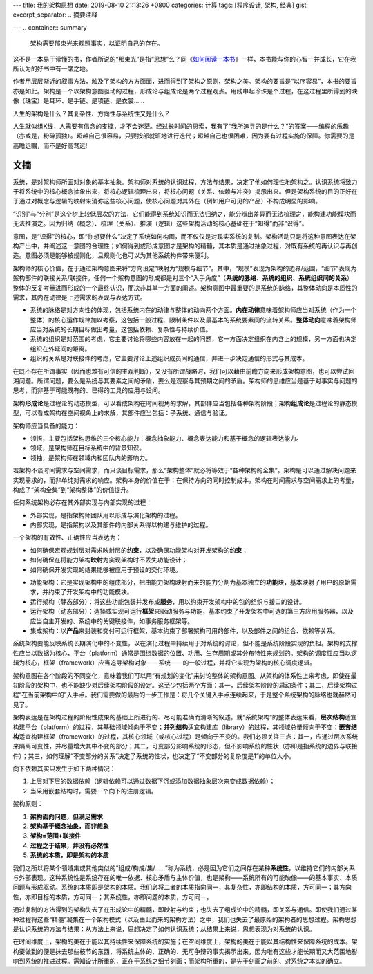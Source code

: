 ---
title: 我的架构思想
date: 2019-08-10 21:13:26 +0800
categories: 计算
tags: [程序设计, 架构, 经典]
gist: 
excerpt_separator: .. 摘要注释

---
.. container:: summary

    架构需要那束光来观照事实，以证明自己的存在。

.. 摘要注释

这不是一本易于读懂的书，作者所说的“那束光”是指“思想”么？同《\ `如何阅读一本书`_\ 》一样，本书能与你的心智一并成长，它在我所认为的好书中有一席之地。

作者用层层渐近的叙事方法，触及了架构的方方面面，进而得到了架构之原则、架构之美。架构的要旨是“以序容易”，本书的要旨亦是如此。架构是一个以架构意图驱动的过程，形成论与组成论是两个过程观点。用线串起珍珠是个过程，在这过程里所得到的映像（珠宝）是耳环、是手链、是项链、是衣裳……

人生的架构是什么？其复杂性、方向性与系统性又是什么？

人生就似组K线，人需要有信念的支撑，才不会迷茫。经过长时间的思索，我有了“我所追寻的是什么？”的答案——编程的乐趣（亦或是，粉碎孤独）。超越自己很容易，只要按部就班地进行迭代；超越自己也很困难，因为要有过程实施的保障。你需要的是高瞻远瞩，而不是好高骛远!

文摘
----

系统，是对架构师所面对对象的基本抽象。架构师对系统的认识过程、方法与结果，决定了他如何理性地架构之。认识系统将致力于将系统中的核心概念抽象出来，将核心逻辑梳理出来，将核心问题（关系、依赖与冲突）揭示出来。但是架构系统的目的正好在于通过对概念与逻辑的映射来消弥这些核心问题，使核心问题对其外在（例如用户可见的产品）不构成明显的影响。

.. image:: /assets/bookshelf/{{ page.title }}/认知过程的方法树.jpg

“识别”与“分别”是这个树上较低层次的方法，它们能得到系统知识而无法归纳之，能分辨出差异而无法梳理之，能构建功能模块而无法推演之。因为归纳（概念）、梳理（关系）、推演（逻辑）这些架构活动的核心基础在于“知得”而非“识得”。

意图，是“识得”的核心，即“你想要什么”决定了系统如何构画，而不仅仅是对现实系统的复制。架构活动只是将这种意图表达在架构产出中，并阐述这一意图的合理性；如何得到或形成意图才是架构的精髓，其本质是通过抽象过程，对既有系统的再认识与再创造。意图必须是能够被规则化，且规则化也可以为其他系统构件带来便利。

架构师的核心价值，在于通过架构意图来将“方向设定”映射为“规模与细节”。其中，“规模”表现为架构的边界/范围，“细节”表现为架构部件的联接关系/联接件。任何一个架构意图的形成都是对三个“入手角度”（\ **系统的脉络**\ 、\ **系统的组织**\ 、\ **系统组织间的关系**\ ）整体的反复考量进而形成的一个最终认识，而决非其单一方面的阐述。架构意图中最重要的是系统的脉络，其整体动向是本质性的需求，其内在动律是上述需求的表现与表达方式。

- 系统的脉络是对方向性的体现，包括系统内在的动律与整体的动向两个方面。\ **内在动律**\ 意味着架构师应当对系统（作为一个整体）的核心运作规律加以考察，这包括一般过程、限制条件以及最基本的系统要素间的流转关系。\ **整体动向**\ 意味着架构师应当对系统的长期目标做出考量，这包括依赖、复杂性与持续价值。
- 系统的组织是对范围的考虑，它主要讨论将哪些内容放在一起的问题，它一方面决定组织在内含上的规模，另一方面也决定组织在外延间的距离。
- 组织的关系是对联接件的考虑，它主要讨论上述组织成员间的通信，并进一步决定通信的形式与其成本。

在既不存在所谓事实（因而也难有可信的主观判断），又没有所谓战略时，我们可以藉由前瞻方向来形成架构意图，也可以尝试回溯问题。所谓问题，要么是系统与其要素之间的矛盾，要么是观察与其预期之间的矛盾。架构师的思维应当是基于对事实与问题的思考，而非基于可能既有的、已得的工具的应用与设问。

架构\ **形成论**\ 是过程论的动态模型，可以看成架构在时间视角的求解，其部件应当包括各种架构阶段；架构\ **组成论**\ 是过程论的静态模型，可以看成架构在空间视角上的求解，其部件应当包括：子系统、通信与验证。

.. compound::

    架构师应当具备的能力：

    - 领悟，主要包括架构思维的三个核心能力：概念抽象能力、概念表达能力和基于概念的逻辑表达能力。
    - 领域，是架构师在目标系统中的背景知识。
    - 领袖，是架构师在领域内和团队内的影响力。

.. image:: /assets/bookshelf/{{ page.title }}/架构决策过程.jpg

若架构不谈时间需求与空间需求，而只谈目标需求，那么“架构整体”就必将等效于“各种架构的全集”。架构是可以通过解决问题来实现需求的，而非单纯对需求的响应。架构本身的价值在于：在保持方向的同时控制成本。架构在时间需求与空间需求上的考量，构成了“架构全集”到“架构整体”的价值提升。

.. compound::

    任何系统架构必存在其外部实现与内部实现的过程：

    - 外部实现，是指架构师团队用以形成与演化架构的过程。
    - 内部实现，是指架构以及其部件的内部关系得以构建与维护的过程。

.. compound::

    一个架构的有效性、正确性应当表达为：

    - 如何确保宏观规划层对需求映射层的\ **约束**\ ，以及确保功能架构对开发架构的\ **约束**\ ；
    - 如何确保在将能力架构\ **映射**\ 为实现架构时不丢失功能设计；
    - 如何确保开发实现的结果能够被应用于预设的交付环境。

.. image:: /assets/bookshelf/{{ page.title }}/架构形成模型.jpg

- 功能架构：它是实现架构中的组成部分，把由能力架构映射而来的能力分割为基本独立的\ **功能**\ 块，基本映射了用户的原始需求，并约束了开发架构中的功能模块。
- 运行架构（静态部分）：将这些功能包装并发布成\ **服务**\ ，用以约束开发架构中的包的组织与接口的设计。
- 运行架构（动态部分）：选择或实现可运行\ **框架**\ 来驱动服务与功能，基本约束了开发架构中可选的第三方应用服务器，以及应当自主开发的、系统中的关键联接件，如事务服务框架等。
- 集成架构：以\ **产品**\ 来封装和交付可运行框架，基本约束了部署架构可用的部件，以及部件之间的组合、依赖等关系。

系统架构要能反映系统长期演化中的不变性，以在演化过程中持续用于对系统的讨论，但不能是系统阶段实现的负担。架构的支撑性应当以数据为核心，平台（platform）通常是围绕数据的位置、功用、生存周期或其分布特性来规划的。架构的调度性应当以逻辑为核心，框架（framework）应当追寻架构对象——系统——的一般过程，并将它实现为架构的核心调度逻辑。

架构意图在各个阶段的不同变化，意味着我们可以用“有规划的变化”来讨论整体的架构意图。从架构的体系性上来考虑，即使在最初阶段的架构中，也不能缺少对后续架构阶段的设定。这至少包括两个方面：其一，后续架构阶段的启动条件；其二，后续架构过程“在当前架构中的”入手点。我们需要做的最后的一步工作是：将几个关键入手点连续起来，于是整个系统架构的脉络也就赫然可见了。

架构表达是在架构过程的阶段性成果的基础上所进行的、尽可能准确而清晰的叙述。就“系统架构”的整体表达来看，\ **层次结构**\ 适宜构建平台（platform）的过程，其基础领域倾向于不变；\ **并列结构**\ 适宜构建库（library）的过程，其领域总量倾向于不变；\ **嵌套结构**\ 适宜构建框架（framework）的过程，其核心领域（或核心过程）是倾向于不变的。我们必须关注三点：其一，应通过层次系统来隔离可变性，并尽量增大其中不变的部分；其二，可变部分影响系统的形态，但不影响系统的性状（亦即是指系统的边界与联接件）；其三，如何理解“不变部分的关系”决定了系统的性状，也决定了“不变部分的复杂度是1”的单位大小。

.. compound::

    向下依赖其实只发生于如下两种情况：

    #. 上层对下层的数据依赖（逻辑依赖可以通过数据下沉或添加数据抽象层次来变成数据依赖）；
    #. 当采用嵌套结构时，需要一个向下的注册逻辑。

.. compound::

    架构原则：

    #. **架构面向问题，但满足需求**
    #. **架构基于概念抽象，而非想象**
    #. **架构=范围+联接件**
    #. **过程之于结果，并没有必然性**
    #. **系统的本质，即是架构的本质**

我们之所以将某个领域集或其他类似的“组成/构成/集/……”称为系统，必是因为它们之间存在某种\ **系统性**\ ，以维持它们的内部关系与外部表现。这种系统性是系统存在的唯一依据、核心矛盾与主体价值，也是架构——系统所有的可能映像——的基本事实、本质问题与形成驱动。系统的本质即是架构的本质。我们必将二者的本质指向同一，其复杂性，亦即结构的本质，方可同一；其方向性，亦即目标的本质，方可同一；其系统性，亦即问题的本质，方可同一。

通过复制的方法得到的架构失去了在形成论中的精髓，即映射与约束；也失去了组成论中的精髓，即关系与通信。即使我们通过某种过程将这些“精髓”凝集在一个架构模式（以及由此而来的架构方法）之中，我们也失去了最原始的架构者的思想过程。架构思想是认识系统的方法与结果：从方法上来说，思想决定了如何认识系统；从结果上来说，思想表现为对系统的认识。

在时间维度上，架构的美在于能以其持续性来保障系统的实施；在空间维度上，架构的美在于能以其结构性来保障系统的成本。架构要做到的便是抹去那些枝节的东西，将系统主体的、正确的、无可争辩的事实揭示出来，因为唯有这些才能长期而又大范围地影响到系统的推进过程。需知设计所重的，正在于系统之细节刻画；而架构所重的，是先于刻画之前的、对系统之本实的确立。

.. _如何阅读一本书: https://www.amazon.cn/dp/B01MXQC8WP
